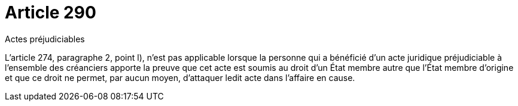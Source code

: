 = Article 290

Actes préjudiciables

L'article 274, paragraphe 2, point l), n'est pas applicable lorsque la personne qui a bénéficié d'un acte juridique préjudiciable à l'ensemble des créanciers apporte la preuve que cet acte est soumis au droit d'un État membre autre que l'État membre d'origine et que ce droit ne permet, par aucun moyen, d'attaquer ledit acte dans l'affaire en cause.